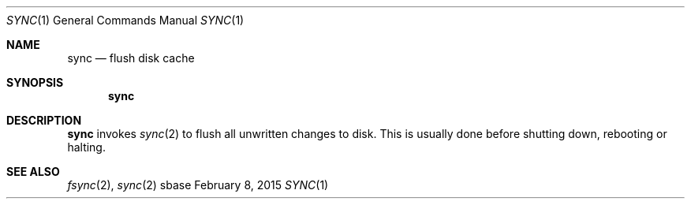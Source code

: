 .Dd February 8, 2015
.Dt SYNC 1
.Os sbase
.Sh NAME
.Nm sync
.Nd flush disk cache
.Sh SYNOPSIS
.Nm
.Sh DESCRIPTION
.Nm
invokes
.Xr sync 2
to flush all unwritten changes to disk. This is
usually done before shutting down, rebooting or halting.
.Sh SEE ALSO
.Xr fsync 2 ,
.Xr sync 2
